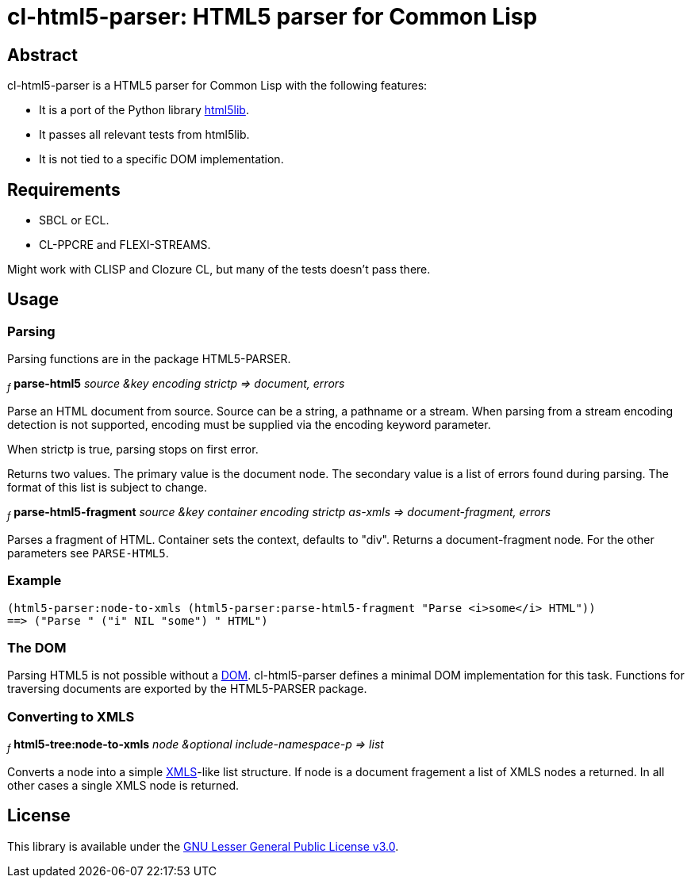 cl-html5-parser: HTML5 parser for Common Lisp
=============================================

Abstract
--------

cl-html5-parser is a HTML5 parser for Common Lisp with the following features:

* It is a port of the Python library http://code.google.com/p/html5lib/[html5lib].
* It passes all relevant tests from html5lib.
* It is not tied to a specific DOM implementation.

Requirements
------------

* SBCL or ECL.
* CL-PPCRE and FLEXI-STREAMS.

Might work with CLISP and Clozure CL, but many of the tests doesn't pass there.

Usage
-----

Parsing
~~~~~~~

Parsing functions are in the package HTML5-PARSER.

~_f_~
*parse-html5* _source &key encoding strictp
              => document, errors_

Parse an HTML document from source. Source can be a string, a pathname
or a stream. When parsing from a stream encoding detection is not
supported, encoding must be supplied via the encoding keyword
parameter.

When strictp is true, parsing stops on first error.

Returns two values. The primary value is the document node. The
secondary value is a list of errors found during parsing. The format
of this list is subject to change.

~_f_~
*parse-html5-fragment* _source &key container encoding strictp as-xmls
                       => document-fragment, errors_

Parses a fragment of HTML. Container sets the context, defaults to
"div". Returns a document-fragment node. For the other parameters see
+PARSE-HTML5+.

Example
~~~~~~~
----------------------------------------------------------------------------------------
(html5-parser:node-to-xmls (html5-parser:parse-html5-fragment "Parse <i>some</i> HTML"))
==> ("Parse " ("i" NIL "some") " HTML")
----------------------------------------------------------------------------------------

The DOM
~~~~~~~

Parsing HTML5 is not possible without a
http://en.wikipedia.org/wiki/Document_Object_Model[DOM]. cl-html5-parser
defines a minimal DOM implementation for this task. Functions for
traversing documents are exported by the HTML5-PARSER package.

Converting to XMLS
~~~~~~~~~~~~~~~~~~

~_f_~
*html5-tree:node-to-xmls* _node &optional include-namespace-p
			  => list_

Converts a node into a simple
http://common-lisp.net/project/xmls/[XMLS]-like list structure.
If node is a document fragement a list of XMLS nodes a returned. In
all other cases a single XMLS node is returned.

License
-------

This library is available under the
http://www.gnu.org/licenses/lgpl.html[GNU Lesser General Public License v3.0].
